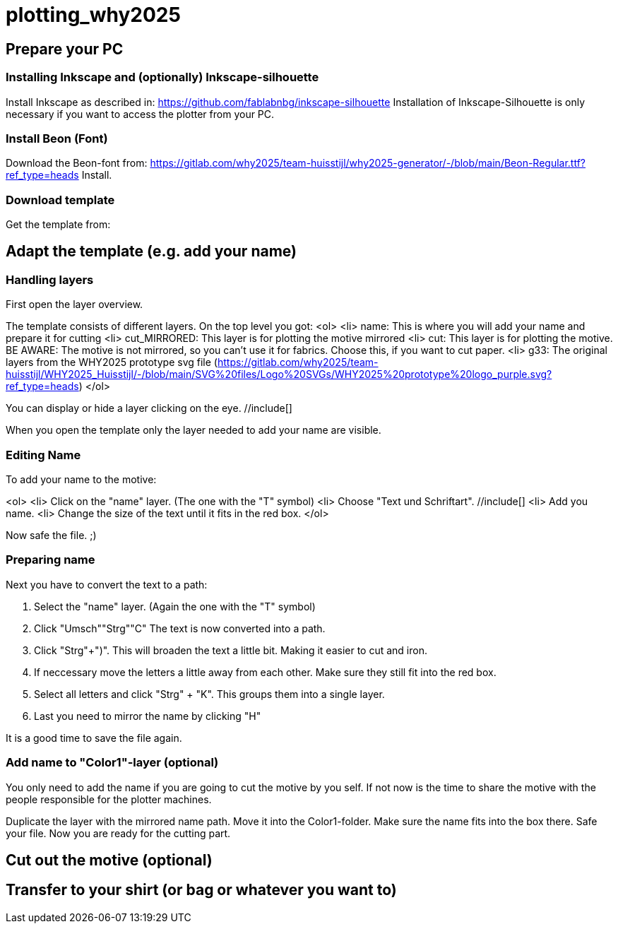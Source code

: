 = plotting_why2025

== Prepare your PC

=== Installing Inkscape and (optionally) Inkscape-silhouette

Install Inkscape as described in: https://github.com/fablabnbg/inkscape-silhouette
Installation of Inkscape-Silhouette is only necessary if you want to access the plotter from your PC. 

=== Install Beon (Font)

Download the Beon-font from:  https://gitlab.com/why2025/team-huisstijl/why2025-generator/-/blob/main/Beon-Regular.ttf?ref_type=heads
Install. 

=== Download template
Get the template from: 


== Adapt the template (e.g. add your name)

=== Handling layers 
First open the layer overview. 
//include[]

The template consists of different layers. On the top level you got: 
<ol>
<li> name: This is where you will add your name and prepare it for cutting
<li> cut_MIRRORED: This layer is for plotting the motive mirrored
<li> cut: This layer is for plotting the motive. BE AWARE: The motive is not mirrored, so you can't use it for fabrics. Choose this, if you want to cut paper. 
<li> g33: The original layers from the WHY2025 prototype svg file (https://gitlab.com/why2025/team-huisstijl/WHY2025_Huisstijl/-/blob/main/SVG%20files/Logo%20SVGs/WHY2025%20prototype%20logo_purple.svg?ref_type=heads)
</ol>

You can display or hide a layer clicking on the eye. //include[]

When you open the template only the layer needed to add your name are visible. 

=== Editing Name

To add your name to the motive: 

<ol>
<li> Click on the "name" layer. (The one with the "T" symbol)
<li> Choose "Text und Schriftart". //include[]
<li> Add you name. 
<li> Change the size of the text until it fits in the red box.
</ol>

Now safe the file. ;) 

=== Preparing name

Next you have to convert the text to a path: 

1. Select the "name" layer. (Again the one with the "T" symbol) 
2. Click "Umsch"+"Strg"+"C" The text is now converted into a path.
3. Click "Strg"+")". This will broaden the text a little bit. Making it easier to cut and iron. 
4. If neccessary move the letters a little away from each other. Make sure they still fit into the red box. 
5. Select all letters and click "Strg" + "K". This groups them into a single layer.
6. Last you need to mirror the name by clicking "H"

It is a good time to save the file again. 

=== Add name to "Color1"-layer (optional)
You only need to add the name if you are going to cut the motive by you self. 
If not now is the time to share the motive with the people responsible for the plotter machines. 

Duplicate the layer with the mirrored name path. 
Move it into the Color1-folder. Make sure the name fits into the box there. 
Safe your file. 
Now you are ready for the cutting part. 

== Cut out the motive (optional)

== Transfer to your shirt (or bag or whatever you want to)

